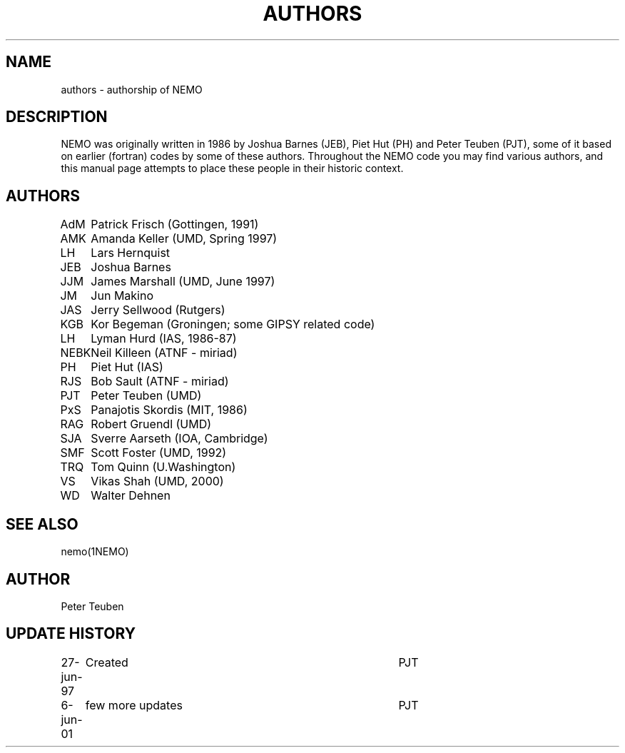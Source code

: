 .TH AUTHORS 5NEMO "6 June 2001"
.SH NAME
authors \- authorship of NEMO
.SH DESCRIPTION
NEMO was originally written in 1986 by Joshua Barnes (JEB),
Piet Hut (PH) and Peter Teuben (PJT), some of it based on earlier
(fortran) codes by some of these authors. Throughout the NEMO
code you may find various authors, and this manual page attempts
to place these people in their historic context.
.SH AUTHORS
.nf
.ta +1i
AdM	Patrick Frisch (Gottingen, 1991)
AMK 	Amanda Keller (UMD, Spring 1997)
LH	Lars Hernquist
JEB	Joshua Barnes
JJM	James Marshall (UMD, June 1997)
JM	Jun Makino
JAS	Jerry Sellwood (Rutgers)
KGB	Kor Begeman (Groningen; some GIPSY related code)
LH	Lyman Hurd (IAS, 1986-87)
NEBK	Neil Killeen (ATNF - miriad)
PH	Piet Hut (IAS)
RJS	Bob Sault (ATNF - miriad)
PJT	Peter Teuben (UMD)
PxS	Panajotis Skordis (MIT, 1986)
RAG	Robert Gruendl (UMD)
SJA	Sverre Aarseth (IOA, Cambridge)
SMF	Scott Foster (UMD, 1992)
TRQ	Tom Quinn (U.Washington)
VS	Vikas Shah (UMD, 2000)
WD	Walter Dehnen
.fi
.SH "SEE ALSO"
nemo(1NEMO)
.SH AUTHOR
Peter Teuben
.SH "UPDATE HISTORY"
.nf
.ta +1.0i +4.0i
27-jun-97	Created  	PJT
6-jun-01	few more updates	PJT
.fi
